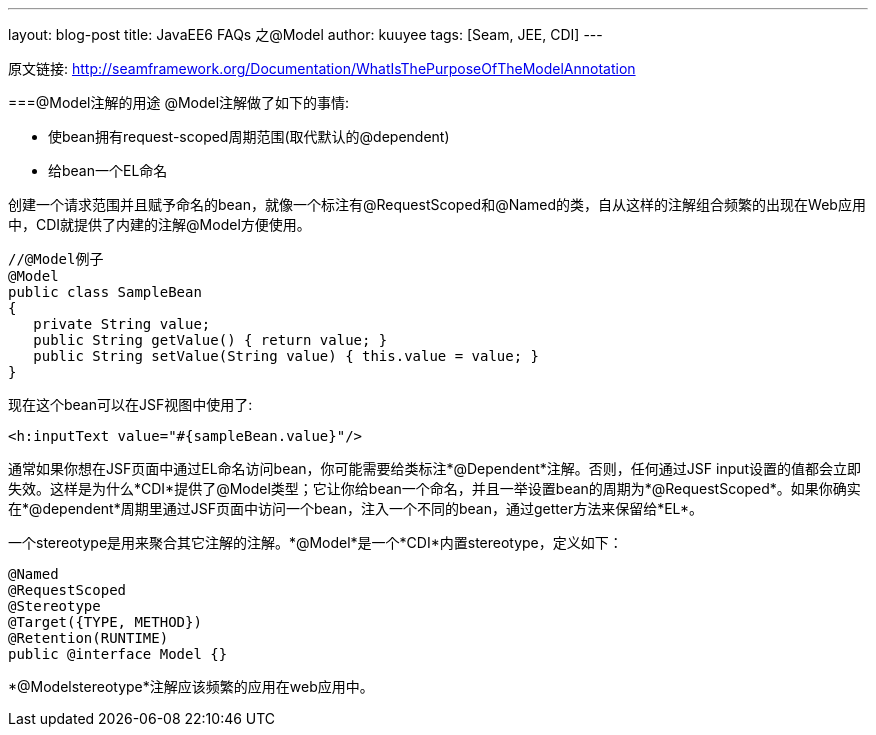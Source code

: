---
layout: blog-post
title: JavaEE6 FAQs 之@Model
author: kuuyee
tags: [Seam, JEE, CDI]
---

原文链接: http://seamframework.org/Documentation/WhatIsThePurposeOfTheModelAnnotation[http://seamframework.org/Documentation/WhatIsThePurposeOfTheModelAnnotation]

===@Model注解的用途
@Model注解做了如下的事情:

- 使bean拥有request-scoped周期范围(取代默认的@dependent)
- 给bean一个EL命名

创建一个请求范围并且赋予命名的bean，就像一个标注有@RequestScoped和@Named的类，自从这样的注解组合频繁的出现在Web应用中，CDI就提供了内建的注解@Model方便使用。

[source,java]
----
//@Model例子
@Model
public class SampleBean
{
   private String value;
   public String getValue() { return value; }
   public String setValue(String value) { this.value = value; }
}
----

现在这个bean可以在JSF视图中使用了:
[source,html]
---- 
<h:inputText value="#{sampleBean.value}"/>
----

通常如果你想在JSF页面中通过EL命名访问bean，你可能需要给类标注*@Dependent*注解。否则，任何通过JSF input设置的值都会立即失效。这样是为什么*CDI*提供了@Model类型；它让你给bean一个命名，并且一举设置bean的周期为*@RequestScoped*。如果你确实在*@dependent*周期里通过JSF页面中访问一个bean，注入一个不同的bean，通过getter方法来保留给*EL*。

一个stereotype是用来聚合其它注解的注解。*@Model*是一个*CDI*内置stereotype，定义如下：
[source,java]
---- 
@Named 
@RequestScoped 
@Stereotype 
@Target({TYPE, METHOD}) 
@Retention(RUNTIME) 
public @interface Model {}
----

*@Modelstereotype*注解应该频繁的应用在web应用中。


